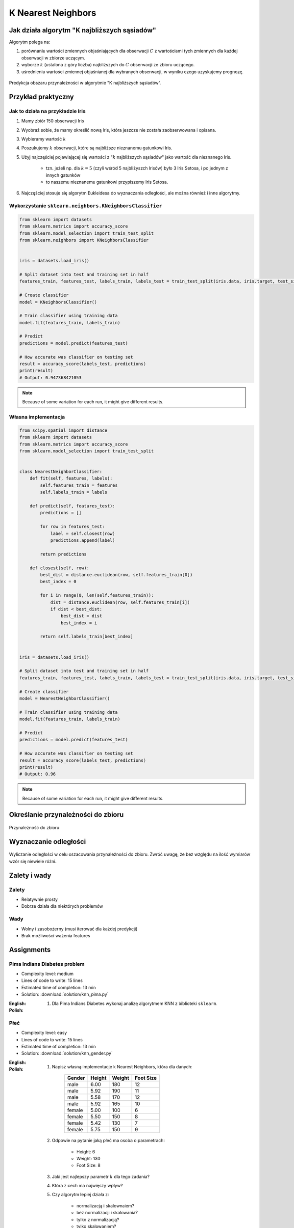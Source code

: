 .. _Machine Learning K Nearest Neighbors:

*******************
K Nearest Neighbors
*******************

.. todo:: Zrobić aby wykorzystywało szablon ``_template.rst``

Jak działa algorytm "K najbliższych sąsiadów"
=============================================
Algorytm polega na:

#. porównaniu wartości zmiennych objaśniających dla obserwacji :math:`C` z wartościami tych zmiennych dla każdej obserwacji w zbiorze uczącym.

#. wyborze :math:`k` (ustalona z góry liczba) najbliższych do :math:`C` obserwacji ze zbioru uczącego.

#. uśrednieniu wartości zmiennej objaśnianej dla wybranych obserwacji, w wyniku czego uzyskujemy prognozę.

.. figure:: img/k-nearest-neighbors-territory.png
    :width: 75%
    :align: center

    Predykcja obszaru przynależności w algorytmie "K najbliższych sąsiadów".


Przykład praktyczny
===================

Jak to działa na przykładzie Iris
---------------------------------
#. Mamy zbiór 150 obserwacji Iris
#. Wyobraź sobie, że mamy określić nową Iris, która jeszcze nie została zaobserwowana i opisana.
#. Wybieramy wartość :math:`k`
#. Poszukujemy :math:`k` obserwacji, które są najbliższe nieznanemu gatunkowi Iris.
#. Użyj najczęściej pojawiającej się wartości z ":math:`k` najbliższych sąsiadów" jako wartość dla nieznanego Iris.

    * tzn. jeżeli np. dla :math:`k=5` (czyli wśród 5 najbliżyszch Irisów) było 3 Iris Setosa, i po jednym z innych gatunków
    * to naszemu nieznanemu gatunkowi przypiszemy Iris Setosa.

#. Najczęściej stosuje się algorytm Eukleidesa do wyznaczania odległości, ale można również i inne algorytmy.


Wykorzystanie ``sklearn.neighbors.KNeighborsClassifier``
--------------------------------------------------------

.. code-block:: python

    from sklearn import datasets
    from sklearn.metrics import accuracy_score
    from sklearn.model_selection import train_test_split
    from sklearn.neighbors import KNeighborsClassifier


    iris = datasets.load_iris()

    # Split dataset into test and training set in half
    features_train, features_test, labels_train, labels_test = train_test_split(iris.data, iris.target, test_size=0.25)

    # Create classifier
    model = KNeighborsClassifier()

    # Train classifier using training data
    model.fit(features_train, labels_train)

    # Predict
    predictions = model.predict(features_test)

    # How accurate was classifier on testing set
    result = accuracy_score(labels_test, predictions)
    print(result)
    # Output: 0.947368421053

.. note:: Because of some variation for each run, it might give different results.

Własna implementacja
--------------------
.. code-block:: python

    from scipy.spatial import distance
    from sklearn import datasets
    from sklearn.metrics import accuracy_score
    from sklearn.model_selection import train_test_split


    class NearestNeighborClassifier:
        def fit(self, features, labels):
            self.features_train = features
            self.labels_train = labels

        def predict(self, features_test):
            predictions = []

            for row in features_test:
                label = self.closest(row)
                predictions.append(label)

            return predictions

        def closest(self, row):
            best_dist = distance.euclidean(row, self.features_train[0])
            best_index = 0

            for i in range(0, len(self.features_train)):
                dist = distance.euclidean(row, self.features_train[i])
                if dist < best_dist:
                    best_dist = dist
                    best_index = i

            return self.labels_train[best_index]


    iris = datasets.load_iris()

    # Split dataset into test and training set in half
    features_train, features_test, labels_train, labels_test = train_test_split(iris.data, iris.target, test_size=0.5)

    # Create classifier
    model = NearestNeighborClassifier()

    # Train classifier using training data
    model.fit(features_train, labels_train)

    # Predict
    predictions = model.predict(features_test)

    # How accurate was classifier on testing set
    result = accuracy_score(labels_test, predictions)
    print(result)
    # Output: 0.96


.. note:: Because of some variation for each run, it might give different results.


Określanie przynależności do zbioru
===================================

.. figure:: img/k-nearest-neighbors-membership.png
    :width: 75%
    :align: center

    Przynależność do zbioru

Wyznaczanie odległości
======================

.. figure:: img/k-nearest-neighbors-euclidean-distance.png
    :width: 75%
    :align: center

    Wyliczanie odległości w celu oszacowania przynależności do zbioru. Zwróć uwagę, że bez względu na ilość wymiarów wzór się niewiele różni.

Zalety i wady
=============

Zalety
------
* Relatywnie prosty
* Dobrze działa dla niektórych problemów

Wady
----
* Wolny i zasobożerny (musi iterować dla każdej predykcji)
* Brak możliwości ważenia features


Assignments
===========

Pima Indians Diabetes problem
-----------------------------
* Complexity level: medium
* Lines of code to write: 15 lines
* Estimated time of completion: 13 min
* Solution: :download:`solution/knn_pima.py`

:English:
    .. todo:: English Translation

:Polish:
    #. Dla Pima Indians Diabetes wykonaj analizę algorytmem KNN z biblioteki ``sklearn``.

Płeć
----
* Complexity level: easy
* Lines of code to write: 15 lines
* Estimated time of completion: 13 min
* Solution: :download:`solution/knn_gender.py`

:English:
    .. todo:: English Translation

:Polish:
    #. Napisz własną implementacje k Nearest Neighbors, która dla danych:

        .. csv-table::
            :header: "Gender", "Height", "Weight", "Foot Size"

            male,6.00,180,12
            male,5.92,190,11
            male,5.58,170,12
            male,5.92,165,10
            female,5.00,100,6
            female,5.50,150,8
            female,5.42,130,7
            female,5.75,150,9

    #. Odpowie na pytanie jaką płeć ma osoba o parametrach:

        * Height: 6
        * Weight: 130
        * Foot Size: 8

    #. Jaki jest najlepszy parametr :math:`k` dla tego zadania?
    #. Która z cech ma najwięszy wpływ?
    #. Czy algorytm lepiej działa z:

        * normalizacją i skalownaiem?
        * bez normalizacji i skalowania?
        * tylko z normalizacją?
        * tylko skalowaniem?

:Hints:
    * ``preprocessing.LabelEncoder()``
    * ``ExtraTreesClassifier()`` i ``.feature_importances_``
    * ``preprocessing.normalize(features)``
    * ``preprocessing.scale(features)``
